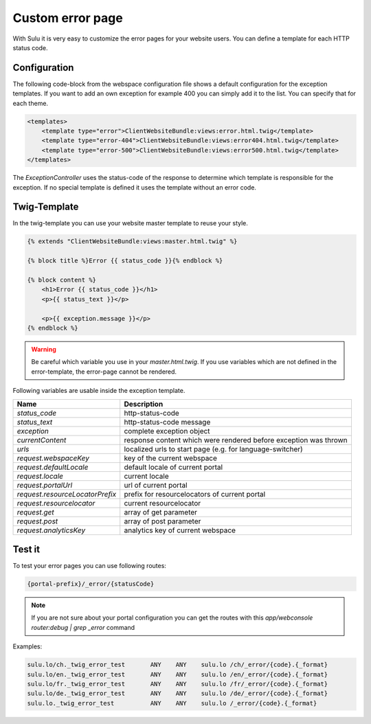 Custom error page
=================

With Sulu it is very easy to customize the error pages for your website users.
You can define a template for each HTTP status code.

Configuration
-------------

The following code-block from the webspace configuration file shows a default
configuration for the exception templates. If you want to add an own exception
for example 400 you can simply add it to the list. You can specify that for
each theme.

.. code-block:: xml

    <templates>
        <template type="error">ClientWebsiteBundle:views:error.html.twig</template>
        <template type="error-404">ClientWebsiteBundle:views:error404.html.twig</template>
        <template type="error-500">ClientWebsiteBundle:views:error500.html.twig</template>
    </templates>

The `ExceptionController` uses the status-code of the response to determine
which template is responsible for the exception. If no special template is
defined it uses the template without an error code.

Twig-Template
-------------

In the twig-template you can use your website master template to reuse your
style.

.. code-block:: html

	{% extends "ClientWebsiteBundle:views:master.html.twig" %}

	{% block title %}Error {{ status_code }}{% endblock %}

	{% block content %}
	    <h1>Error {{ status_code }}</h1>
	    <p>{{ status_text }}</p>

	    <p>{{ exception.message }}</p>
	{% endblock %}

.. warning::

    Be careful which variable you use in your `master.html.twig`. If you use variables
    which are not defined in the error-template, the error-page cannot be rendered.

Following variables are usable inside the exception template.

+---------------------------------+------------------------------------------------------------------+
| Name                            | Description                                                      |
+=================================+==================================================================+
| `status_code`                   | http-status-code                                                 |
+---------------------------------+------------------------------------------------------------------+
| `status_text`                   | http-status-code message                                         |
+---------------------------------+------------------------------------------------------------------+
| `exception`                     | complete exception object                                        |
+---------------------------------+------------------------------------------------------------------+
| `currentContent`                | response content which were rendered before exception was thrown |
+---------------------------------+------------------------------------------------------------------+
| `urls`                          | localized urls to start page (e.g. for language-switcher)        |
+---------------------------------+------------------------------------------------------------------+
| `request.webspaceKey`           | key of the current webspace                                      |
+---------------------------------+------------------------------------------------------------------+
| `request.defaultLocale`         | default locale of current portal                                 |
+---------------------------------+------------------------------------------------------------------+
| `request.locale`                | current locale                                                   |
+---------------------------------+------------------------------------------------------------------+
| `request.portalUrl`             | url of current portal                                            |
+---------------------------------+------------------------------------------------------------------+
| `request.resourceLocatorPrefix` | prefix for resourcelocators of current portal                    |
+---------------------------------+------------------------------------------------------------------+
| `request.resourcelocator`       | current resourcelocator                                          |
+---------------------------------+------------------------------------------------------------------+
| `request.get`                   | array of get parameter                                           |
+---------------------------------+------------------------------------------------------------------+
| `request.post`                  | array of post parameter                                          |
+---------------------------------+------------------------------------------------------------------+
| `request.analyticsKey`          | analytics key of current webspace                                |
+---------------------------------+------------------------------------------------------------------+

Test it
-------

To test your error pages you can use following routes:

.. code-block:: bash

    {portal-prefix}/_error/{statusCode}

.. note::

    If you are not sure about your portal configuration you can get the routes with this
    `app/webconsole router:debug | grep _error` command

Examples:

.. code-block:: bash

    sulu.lo/ch._twig_error_test       ANY    ANY    sulu.lo /ch/_error/{code}.{_format}
    sulu.lo/en._twig_error_test       ANY    ANY    sulu.lo /en/_error/{code}.{_format}
    sulu.lo/fr._twig_error_test       ANY    ANY    sulu.lo /fr/_error/{code}.{_format}
    sulu.lo/de._twig_error_test       ANY    ANY    sulu.lo /de/_error/{code}.{_format}
    sulu.lo._twig_error_test          ANY    ANY    sulu.lo /_error/{code}.{_format}
